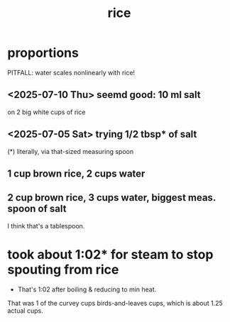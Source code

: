 :PROPERTIES:
:ID:       44aa00ef-eadf-44e6-8b6a-43406e087028
:END:
#+title: rice
* proportions
  PITFALL: water scales nonlinearly with rice!
** <2025-07-10 Thu> seemd good: 10 ml salt
   on 2 big white cups of rice
** <2025-07-05 Sat> trying 1/2 tbsp* of salt
   (*) literally, via that-sized measuring spoon
** 1 cup brown rice, 2 cups water
** 2 cup brown rice, 3 cups water, biggest meas. spoon of salt
   I think that's a tablespoon.
* took about 1:02* for steam to stop spouting from rice
  * That's 1:02 after boiling & reducing to min heat.
  That was 1 of the curvey cups birds-and-leaves cups,
  which is about 1.25 actual cups.
